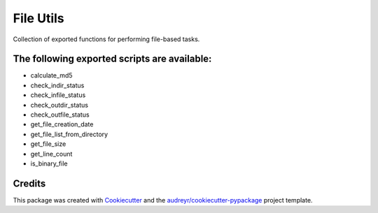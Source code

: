 ==========
File Utils
==========


Collection of exported functions for performing file-based tasks.


The following exported scripts are available:
----------------------------------------------

- calculate_md5
- check_indir_status
- check_infile_status
- check_outdir_status
- check_outfile_status
- get_file_creation_date
- get_file_list_from_directory
- get_file_size
- get_line_count
- is_binary_file


Credits
-------

This package was created with Cookiecutter_ and the `audreyr/cookiecutter-pypackage`_ project template.

.. _Cookiecutter: https://github.com/audreyr/cookiecutter
.. _`audreyr/cookiecutter-pypackage`: https://github.com/audreyr/cookiecutter-pypackage
